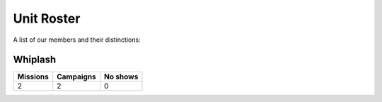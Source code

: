 Unit Roster
=========================================================================

A list of our members and their distinctions:

Whiplash
"""""""""""""""""
.. image:: http://armafriday.com/intel/distinguishments/recruiter.gif
  :target: http://armafriday.readthedocs.io/en/latest/about/distinctions.html#recruiter-ribbon
.. image:: http://armafriday.com/intel/distinguishments/dessert_storm.gif
  :target: http://armafriday.readthedocs.io/en/latest/about/distinctions.html#operation-dessert-storm

+------------+------------+-----------+ 
| Missions   | Campaigns  | No shows  | 
+============+============+===========+ 
| 2          | 2          | 0         | 
+------------+------------+-----------+ 
